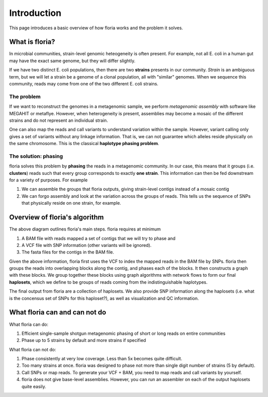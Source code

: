 Introduction
=================

This page introduces a basic overview of how floria works and the problem it solves.

What is floria?
--------------

In microbial communities, strain-level genomic heteogeneity is often present. For example, not all E. coli in a human gut may have the exact same genome, but they will differ slightly.

If we have two distinct E. coli populations, then there are two **strains** presents in our community. *Strain* is an ambiguous term, but we will let a strain be a genome of a clonal population, all with "similar" genomes. When we sequence this community, reads may come from one of the two different E. coli strains. 

The problem  
^^^^^^^^^^^^

If we want to reconstruct the genomes in a metagenomic sample, we perform *metagenomic assembly* with software like MEGAHIT or metaflye. However, when heterogeneity is present, assemblies may become a mosaic of the different strains and do not represent an individual strain. 

One can also map the reads and call variants to understand variation within the sample. However, variant calling only gives a set of variants without any linkage information. That is, we can not guarantee which alleles reside physically on the same chromosome. This is the classical **haplotype phasing problem**. 

The solution: phasing
^^^^^^^^^^^^^^^^^^^^^^

floria solves this problem by **phasing** the reads in a metagenomic community. In our case, this means that it groups (i.e. **clusters**) reads such that every group corresponds to exactly **one strain**. This information can then be fed downstream for a variety of purposes. For example

#. We can assemble the groups that floria outputs, giving strain-level contigs instead of a mosaic contig
#. We can forgo assembly and look at the variation across the groups of reads. This tells us the sequence of SNPs that physically reside on one strain, for example. 

Overview of floria's algorithm
------------------------------

.. image:: img/method.png
  :width: 600
  :alt: floria algorithm diagram.

The above diagram outlines floria's main steps. floria requires at minimum

#.  A BAM file with reads mapped a set of contigs that we will try to phase and
#.  A VCF file with SNP information (other variants will be ignored).
#.  The fasta files for the contigs in the BAM file.

Given the above information, floria first uses the VCF to index the mapped reads in the BAM file by SNPs. floria then groups the reads into overlapping blocks along the contig, and phases each of the blocks. It then constructs a graph with these blocks. We group together these blocks using graph algorithms with network flows to form our final **haplosets**, which we define to be groups of reads coming from the indistinguishable haplotypes. 

The final output from floria are a collection of haplosets. We also provide SNP information along the haplosets (i.e. what is the concensus set of SNPs for this haploset?), as well as visualization and QC information. 

What floria can and can not do
-----------------------------

What floria can do:

#. Efficient single-sample shotgun metagenomic phasing of short or long reads on entire communities
#. Phase up to 5 strains by default and more strains if specified

What floria can not do:

#.  Phase consistently at very low coverage. Less than 5x becomes quite difficult.
#.  Too many strains at once. floria was designed to phase not more than single digit number of strains (5 by default).
#.  Call SNPs or map reads. To generate your VCF + BAM, you need to map reads and call variants by yourself. 
#.  floria does not give base-level assemblies. However, you can run an assembler on each of the output haplosets quite easily. 
